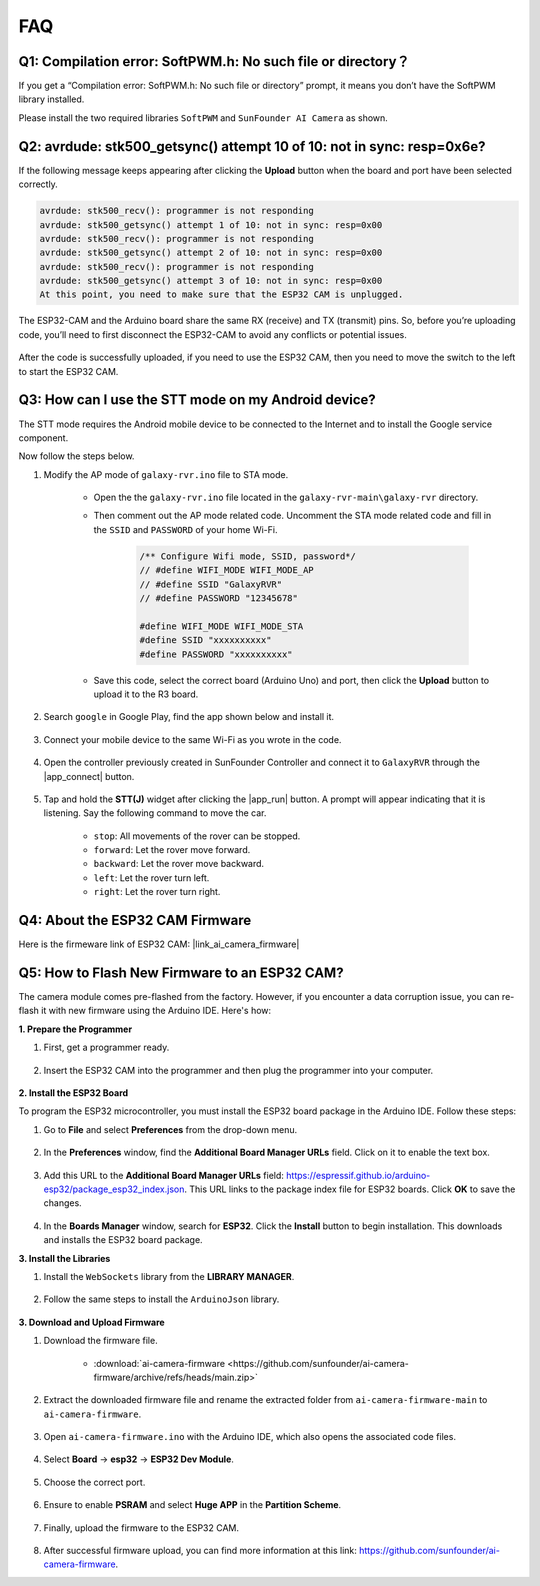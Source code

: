 FAQ
==============

.. _install_lib:

Q1: Compilation error: SoftPWM.h: No such file or directory？
---------------------------------------------------------------------
If you get a “Compilation error: SoftPWM.h: No such file or directory” prompt, it means you don’t have the SoftPWM library installed.

Please install the two required libraries ``SoftPWM`` and ``SunFounder AI Camera`` as shown.

    .. raw:: html

        <video width="600" loop autoplay muted>
            <source src="_static/video/install_softpwm.mp4" type="video/mp4">
            Your browser does not support the video tag.
        </video>


Q2: avrdude: stk500_getsync() attempt 10 of 10: not in sync: resp=0x6e?
-----------------------------------------------------------------------------
If the following message keeps appearing after clicking the **Upload** button when the board and port have been selected correctly.

.. code-block::
    
    avrdude: stk500_recv(): programmer is not responding
    avrdude: stk500_getsync() attempt 1 of 10: not in sync: resp=0x00
    avrdude: stk500_recv(): programmer is not responding
    avrdude: stk500_getsync() attempt 2 of 10: not in sync: resp=0x00
    avrdude: stk500_recv(): programmer is not responding
    avrdude: stk500_getsync() attempt 3 of 10: not in sync: resp=0x00
    At this point, you need to make sure that the ESP32 CAM is unplugged.

The ESP32-CAM and the Arduino board share the same RX (receive) and TX (transmit) pins. So, before you’re uploading code, you’ll need to first disconnect the ESP32-CAM to avoid any conflicts or potential issues.

    .. image:: img/camera_upload.png
        :width: 500
        :align: center

After the code is successfully uploaded, if you need to use the ESP32 CAM, then you need to move the switch to the left to start the ESP32 CAM.

    .. image:: img/camera_run.png
        :width: 500
        :align: center

.. _stt_android:

Q3: How can I use the STT mode on my Android device?
------------------------------------------------------------------------

The STT mode requires the Android mobile device to be connected to the Internet and to install the Google service component.

Now follow the steps below.

#. Modify the AP mode of ``galaxy-rvr.ino`` file to STA mode.

    * Open the the ``galaxy-rvr.ino`` file located in the ``galaxy-rvr-main\galaxy-rvr`` directory. 
    * Then comment out the AP mode related code. Uncomment the STA mode related code and fill in  the ``SSID`` and ``PASSWORD`` of your home Wi-Fi.

        .. code-block:: arduino

            /** Configure Wifi mode, SSID, password*/
            // #define WIFI_MODE WIFI_MODE_AP
            // #define SSID "GalaxyRVR"
            // #define PASSWORD "12345678"

            #define WIFI_MODE WIFI_MODE_STA
            #define SSID "xxxxxxxxxx"
            #define PASSWORD "xxxxxxxxxx"

    * Save this code, select the correct board (Arduino Uno) and port, then click the **Upload** button to upload it to the R3 board.

#. Search ``google`` in Google Play, find the app shown below and install it.

    .. image:: img/google_voice.png
        :width: 500
        :align: center

#. Connect your mobile device to the same Wi-Fi as you wrote in the code.

    .. image:: img/sta_wifi.png
        :width: 500
        :align: center

#. Open the controller previously created in SunFounder Controller and connect it to ``GalaxyRVR`` through the |app_connect| button.

    .. image:: img/app/camera_connect.png
        :width: 400
        :align: center


#. Tap and hold the **STT(J)** widget after clicking the |app_run| button. A prompt will appear indicating that it is listening. Say the following command to move the car.

    .. image:: img/app/play_speech.png

    * ``stop``: All movements of the rover can be stopped.
    * ``forward``: Let the rover move forward.
    * ``backward``: Let the rover move backward.
    * ``left``: Let the rover turn left.
    * ``right``: Let the rover turn right.

Q4: About the ESP32 CAM Firmware
---------------------------------------------------

Here is the firmeware link of ESP32 CAM: |link_ai_camera_firmware|

Q5: How to Flash New Firmware to an ESP32 CAM?
----------------------------------------------------
The camera module comes pre-flashed from the factory. However, if you encounter a data corruption issue, you can re-flash it with new firmware using the Arduino IDE. Here's how:

**1. Prepare the Programmer**

#. First, get a programmer ready.

    .. image:: img/esp32_cam_programmer.png
        :width: 300
        :align: center

#. Insert the ESP32 CAM into the programmer and then plug the programmer into your computer.

    .. image:: img/esp32_cam_usb.jpg
        :width: 300
        :align: center

**2. Install the ESP32 Board**

To program the ESP32 microcontroller, you must install the ESP32 board package in the Arduino IDE. Follow these steps:

#. Go to **File** and select **Preferences** from the drop-down menu.

    .. image:: img/install_esp321.png
        :width: 500
        :align: center

#. In the **Preferences** window, find the **Additional Board Manager URLs** field. Click on it to enable the text box.

    .. image:: img/install_esp322.png
        :width: 500
        :align: center

#. Add this URL to the **Additional Board Manager URLs** field: https://espressif.github.io/arduino-esp32/package_esp32_index.json. This URL links to the package index file for ESP32 boards. Click **OK** to save the changes.

    .. image:: img/install_esp323.png
        :width: 500
        :align: center

#.  In the **Boards Manager** window, search for **ESP32**. Click the **Install** button to begin installation. This downloads and installs the ESP32 board package.

    .. image:: img/install_esp324.png
        :align: center

**3. Install the Libraries**

#. Install the ``WebSockets`` library from the **LIBRARY MANAGER**.

    .. image:: img/esp32_cam_websockets.png
        :width: 500
        :align: center

#. Follow the same steps to install the ``ArduinoJson`` library.

    .. image:: img/esp32_cam_arduinojson.png
        :width: 500
        :align: center

**3. Download and Upload Firmware**

#. Download the firmware file.

    * :download:`ai-camera-firmware <https://github.com/sunfounder/ai-camera-firmware/archive/refs/heads/main.zip>`

#. Extract the downloaded firmware file and rename the extracted folder from ``ai-camera-firmware-main`` to ``ai-camera-firmware``.

    .. image:: img/esp32_cam_change_name.png
        :align: center

#. Open ``ai-camera-firmware.ino`` with the Arduino IDE, which also opens the associated code files.

    .. image:: img/esp32_cam_ino.png
        :align: center

#. Select **Board** -> **esp32** -> **ESP32 Dev Module**.

    .. image:: img/esp32_cam_board.png
        :width: 500
        :align: center

#. Choose the correct port.

    .. image:: img/esp32_cam_port.png
        :width: 400
        :align: center

#. Ensure to enable **PSRAM** and select **Huge APP** in the **Partition Scheme**.

    .. image:: img/esp32_cam_psram.png
        :width: 400
        :align: center

#. Finally, upload the firmware to the ESP32 CAM.

    .. image:: img/esp32_cam_upload.png
        :width: 500
        :align: center

#. After successful firmware upload, you can find more information at this link: https://github.com/sunfounder/ai-camera-firmware.

